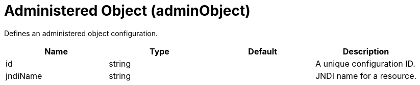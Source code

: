 = +Administered Object+ (+adminObject+)
:stylesheet: ../config.css
:linkcss: 
:page-layout: config
:nofooter: 

+Defines an administered object configuration.+

[cols="a,a,a,a",width="100%"]
|===
|Name|Type|Default|Description

|+id+

|string

|

|+A unique configuration ID.+

|+jndiName+

|string

|

|+JNDI name for a resource.+
|===
